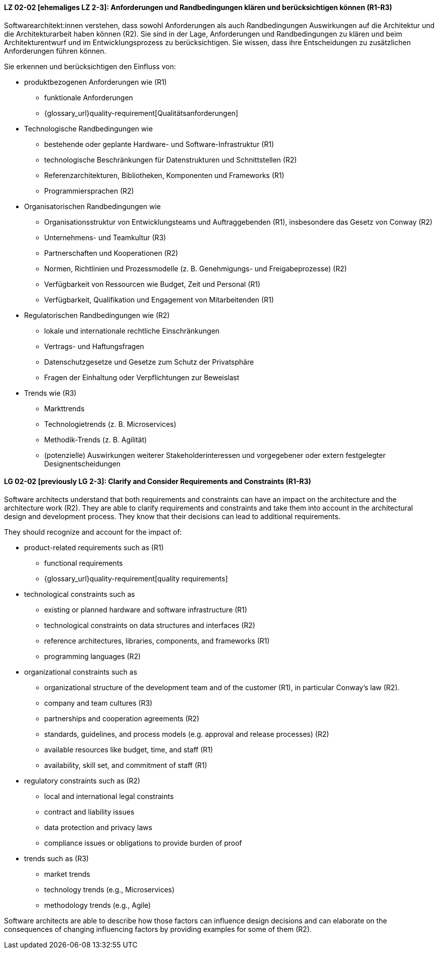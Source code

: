 
// tag::DE[]
[[LG-02-02]]
==== LZ 02-02 [ehemaliges LZ 2-3]: Anforderungen und Randbedingungen klären und berücksichtigen können (R1-R3)

Softwarearchitekt:innen verstehen, dass sowohl Anforderungen als auch Randbedingungen Auswirkungen auf die Architektur und die Architekturarbeit haben können (R2).
Sie sind in der Lage, Anforderungen und Randbedingungen zu klären und beim Architekturentwurf und im Entwicklungsprozess zu berücksichtigen.
Sie wissen, dass ihre Entscheidungen zu zusätzlichen Anforderungen führen können.


Sie erkennen und berücksichtigen den Einfluss von:

* produktbezogenen Anforderungen wie (R1)
** funktionale Anforderungen
** {glossary_url}quality-requirement[Qualitätsanforderungen]

* Technologische Randbedingungen wie 
** bestehende oder geplante Hardware- und Software-Infrastruktur (R1)
** technologische Beschränkungen für Datenstrukturen und Schnittstellen (R2)
** Referenzarchitekturen, Bibliotheken, Komponenten und Frameworks (R1)
** Programmiersprachen (R2)

* Organisatorischen Randbedingungen wie
** Organisationsstruktur von Entwicklungsteams und Auftraggebenden (R1), insbesondere das Gesetz von Conway (R2)
** Unternehmens- und Teamkultur (R3)
** Partnerschaften und Kooperationen (R2)
** Normen, Richtlinien und Prozessmodelle (z.{nbsp}B. Genehmigungs- und Freigabeprozesse) (R2)
** Verfügbarkeit von Ressourcen wie Budget, Zeit und Personal (R1)
** Verfügbarkeit, Qualifikation und Engagement von Mitarbeitenden (R1)

* Regulatorischen Randbedingungen wie (R2)
** lokale und internationale rechtliche Einschränkungen
** Vertrags- und Haftungsfragen
** Datenschutzgesetze und Gesetze zum Schutz der Privatsphäre
** Fragen der Einhaltung oder Verpflichtungen zur Beweislast

* Trends wie (R3)
** Markttrends
** Technologietrends (z.{nbsp}B. Microservices)
** Methodik-Trends (z.{nbsp}B. Agilität)
** (potenzielle) Auswirkungen weiterer Stakeholderinteressen und vorgegebener oder extern festgelegter Designentscheidungen 


// end::DE[]

// tag::EN[]
[[LG-02-02]]
==== LG 02-02 [previously LG 2-3]: Clarify and Consider Requirements and Constraints (R1-R3)

Software architects understand that both requirements and constraints can have an impact on the architecture and the architecture work (R2).
They are able to clarify requirements and constraints and take them into account in the architectural design and development process.
They know that their decisions can lead to additional requirements.

They should recognize and account for the impact of:

* product-related requirements such as (R1)
** functional requirements
** {glossary_url}quality-requirement[quality requirements]

* technological constraints such as 
** existing or planned hardware and software infrastructure (R1)
** technological constraints on data structures and interfaces (R2)
** reference architectures, libraries, components, and frameworks (R1)
** programming languages (R2)

* organizational constraints such as
** organizational structure of the development team and of the customer (R1), in particular Conway's law (R2).
** company and team cultures (R3)
** partnerships and cooperation agreements (R2)
** standards, guidelines, and process models (e.g. approval and release processes) (R2)
** available resources like budget, time, and staff (R1)
** availability, skill set, and commitment of staff (R1)

* regulatory constraints such as (R2)
** local and international legal constraints
** contract and liability issues
** data protection and privacy laws
** compliance issues or obligations to provide burden of proof

* trends such as (R3)
** market trends
** technology trends (e.g., Microservices)
** methodology trends (e.g., Agile)

Software architects are able to describe how those factors can influence
design decisions and can elaborate on the consequences of changing
influencing factors by providing examples for some of them (R2).

// end::EN[]
